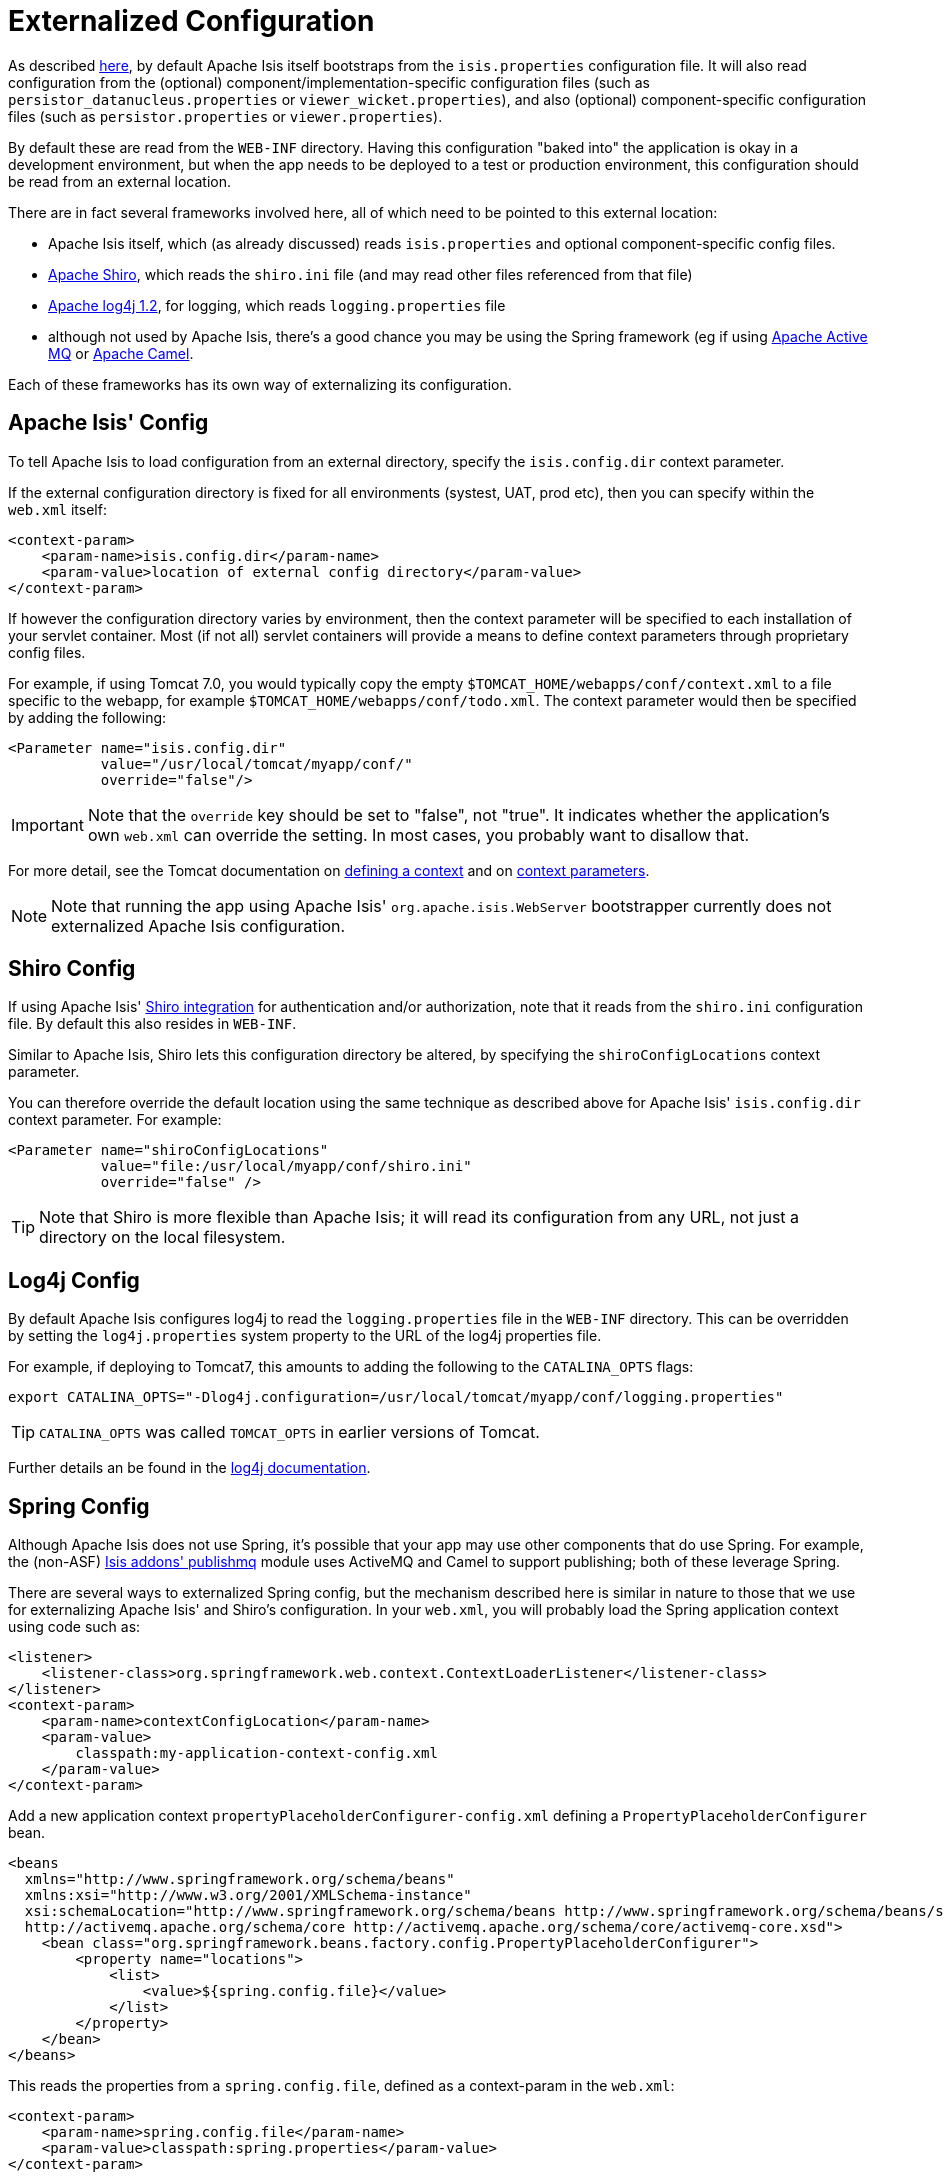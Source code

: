 [[_ug_deployment_externalized-configuration]]
= Externalized Configuration
:Notice: Licensed to the Apache Software Foundation (ASF) under one or more contributor license agreements. See the NOTICE file distributed with this work for additional information regarding copyright ownership. The ASF licenses this file to you under the Apache License, Version 2.0 (the "License"); you may not use this file except in compliance with the License. You may obtain a copy of the License at. http://www.apache.org/licenses/LICENSE-2.0 . Unless required by applicable law or agreed to in writing, software distributed under the License is distributed on an "AS IS" BASIS, WITHOUT WARRANTIES OR  CONDITIONS OF ANY KIND, either express or implied. See the License for the specific language governing permissions and limitations under the License.
:_basedir: ../
:_imagesdir: images/



As described xref:rg.adoc#_rg_runtime_configuration-files[here], by default Apache Isis itself bootstraps from the `isis.properties` configuration file.  It will also read configuration from the (optional) component/implementation-specific configuration files (such as
`persistor_datanucleus.properties` or `viewer_wicket.properties`), and also (optional) component-specific configuration
files (such as `persistor.properties` or `viewer.properties`).


By default these are read from the `WEB-INF` directory. Having this configuration "baked into" the application is
okay in a development environment, but when the app needs to be deployed to a test or production environment, this
configuration should be read from an external location.

There are in fact several frameworks involved here, all of which need to be pointed to this external location:

* Apache Isis itself, which (as already discussed) reads `isis.properties` and optional component-specific config files.

* link:http://shiro.apache.org[Apache Shiro],  which reads the `shiro.ini` file (and may read other files referenced from that file)

* http://logging.apache.org/log4j/1.2[Apache log4j 1.2], for logging, which reads `logging.properties` file

* although not used by Apache Isis, there's a good chance you may be using the Spring framework (eg if using http://activemq.apache.org[Apache Active MQ] or http://camel.apache.org[Apache Camel].

Each of these frameworks has its own way of externalizing its configuration.






[[_ug_deployment_externalized-configuration_Isis]]
== Apache Isis' Config

To tell Apache Isis to load configuration from an external directory, specify the `isis.config.dir` context parameter.


If the external configuration directory is fixed for all environments (systest, UAT, prod etc), then you can specify within the `web.xml` itself:

[source,xml]
----
<context-param>
    <param-name>isis.config.dir</param-name>
    <param-value>location of external config directory</param-value>
</context-param>
----

If however the configuration directory varies by environment, then the context parameter will be specified to each installation of your servlet container. Most (if not all) servlet containers will provide a means to define context parameters through proprietary config files.

For example, if using Tomcat 7.0, you would typically copy the empty `$TOMCAT_HOME/webapps/conf/context.xml` to a file specific to the webapp, for example `$TOMCAT_HOME/webapps/conf/todo.xml`. The context parameter would then be specified by adding the following:

[source,xml]
----
<Parameter name="isis.config.dir"
           value="/usr/local/tomcat/myapp/conf/"
           override="false"/>
----

[IMPORTANT]
====
Note that the `override` key should be set to "false", not "true".  It indicates whether the application's own `web.xml` can override the setting.  In most cases, you probably want to disallow that.
====


For more detail, see the Tomcat documentation on http://tomcat.apache.org/tomcat-7.0-doc/config/context.html#Defining_a_context[defining a context] and on http://tomcat.apache.org/tomcat-7.0-doc/config/context.html#Context_Parameters[context parameters].

[NOTE]
====
Note that running the app using Apache Isis' `org.apache.isis.WebServer` bootstrapper currently does not externalized Apache Isis configuration.
====






[[_ug_deployment_externalized-configuration_Shiro]]
== Shiro Config

If using Apache Isis' xref:ug.adoc#_ug_security_configuring-isis-to-use-shiro[Shiro integration] for authentication and/or authorization, note that it reads from the `shiro.ini` configuration file. By default this also resides in `WEB-INF`.

Similar to Apache Isis, Shiro lets this configuration directory be altered, by specifying the `shiroConfigLocations` context parameter.

You can therefore override the default location using the same technique as described above for Apache Isis' `isis.config.dir` context parameter. For example:

[source,xml]
----
<Parameter name="shiroConfigLocations"
           value="file:/usr/local/myapp/conf/shiro.ini"
           override="false" />
----

[TIP]
====
Note that Shiro is more flexible than Apache Isis; it will read its configuration from any URL, not just a directory on the local filesystem.
====




[[_ug_deployment_externalized-configuration_Log4j]]
== Log4j Config

By default Apache Isis configures log4j to read the `logging.properties` file in the `WEB-INF` directory. This can be overridden by setting the `log4j.properties` system property to the URL of the log4j properties file.

For example, if deploying to Tomcat7, this amounts to adding the following to the `CATALINA_OPTS` flags:

[source,bash]
----
export CATALINA_OPTS="-Dlog4j.configuration=/usr/local/tomcat/myapp/conf/logging.properties"
----

[TIP]
====
`CATALINA_OPTS` was called `TOMCAT_OPTS` in earlier versions of Tomcat.
====

Further details an be found in the link:https://logging.apache.org/log4j/1.2/manual.html#Example_Configurations[log4j documentation].




== Spring Config

Although Apache Isis does not use Spring, it's possible that your app may use other components that do use Spring.  For example, the (non-ASF) http://github.com/isisaddons/isis-module-publishmq[Isis addons' publishmq] module uses ActiveMQ and Camel to support publishing; both of these leverage Spring.

There are several ways to externalized Spring config, but the mechanism described here is similar in nature to those that we use for externalizing Apache Isis' and Shiro's configuration.  In your `web.xml`, you will probably load the Spring application context using code such as:

[source,xml]
----
<listener>
    <listener-class>org.springframework.web.context.ContextLoaderListener</listener-class>
</listener>
<context-param>
    <param-name>contextConfigLocation</param-name>
    <param-value>
        classpath:my-application-context-config.xml
    </param-value>
</context-param>
----

Add a new application context `propertyPlaceholderConfigurer-config.xml` defining a `PropertyPlaceholderConfigurer` bean.

[source,xml]
----
<beans
  xmlns="http://www.springframework.org/schema/beans"
  xmlns:xsi="http://www.w3.org/2001/XMLSchema-instance"
  xsi:schemaLocation="http://www.springframework.org/schema/beans http://www.springframework.org/schema/beans/spring-beans.xsd
  http://activemq.apache.org/schema/core http://activemq.apache.org/schema/core/activemq-core.xsd">
    <bean class="org.springframework.beans.factory.config.PropertyPlaceholderConfigurer">
        <property name="locations">
            <list>
                <value>${spring.config.file}</value>
            </list>
        </property>
    </bean>
</beans>
----

This reads the properties from a `spring.config.file`, defined as a context-param in the `web.xml`:

[source,xml]
----
<context-param>
    <param-name>spring.config.file</param-name>
    <param-value>classpath:spring.properties</param-value>
</context-param>

----

Then update the bootstrapping in `web.xml` to use this new application context, eg:

[source,xml]
----
<context-param>
    <param-name>contextConfigLocation</param-name>
    <param-value>
        classpath:my-application-context-config.xml,
        classpath:propertyPlaceholderConfigurer-config.xml
    </param-value>
</context-param>
----

To use some other externalized configuration, override the `spring.config.file` property, eg using Tomcat's config file:

[source,xml]
----
<Parameter name="spring.config.dir"
           value="file:/usr/local/myapp/conf/spring.properties"
           override="false" />
----



=== An alternative approach

As mentioned, there are several other ways to externalize Spring's config; one approach is to use Spring's profile support.

For example, in the application context you could have:

[source,xml]
----
<beans profile="default">
    <bean class="org.springframework.beans.factory.config.PropertyPlaceholderConfigurer">
        <property name="locations">
            <list>
                <value>classpath:dev.properties</value>
            </list>
        </property>
    </bean>
</beans>
<beans profile="externalized">
    <bean id="propertyPlaceHolder" class="org.springframework.beans.factory.config.PropertyPlaceholderConfigurer">
        <property name="locations">
            <list>
                <value>classpath:prod.properties</value>
            </list>
        </property>
    </bean>
</beans>
----

The idea being that specifying the "prod" profile rather than the "default" profile would cause a different set of configuration properties to be read.

The active profile can be overridden with a system property, eg:

[source,bash]
----
-Dspring.active.profiles=prod
----


take a look at link:http://stackoverflow.com/a/10041835/56880[this SO answer] on using Spring profiles.





== See also

See link:ug.adoc#_ug_deployment_jvm-flags[JVM args] for other JVM args and system properties that you might want to consider setting.